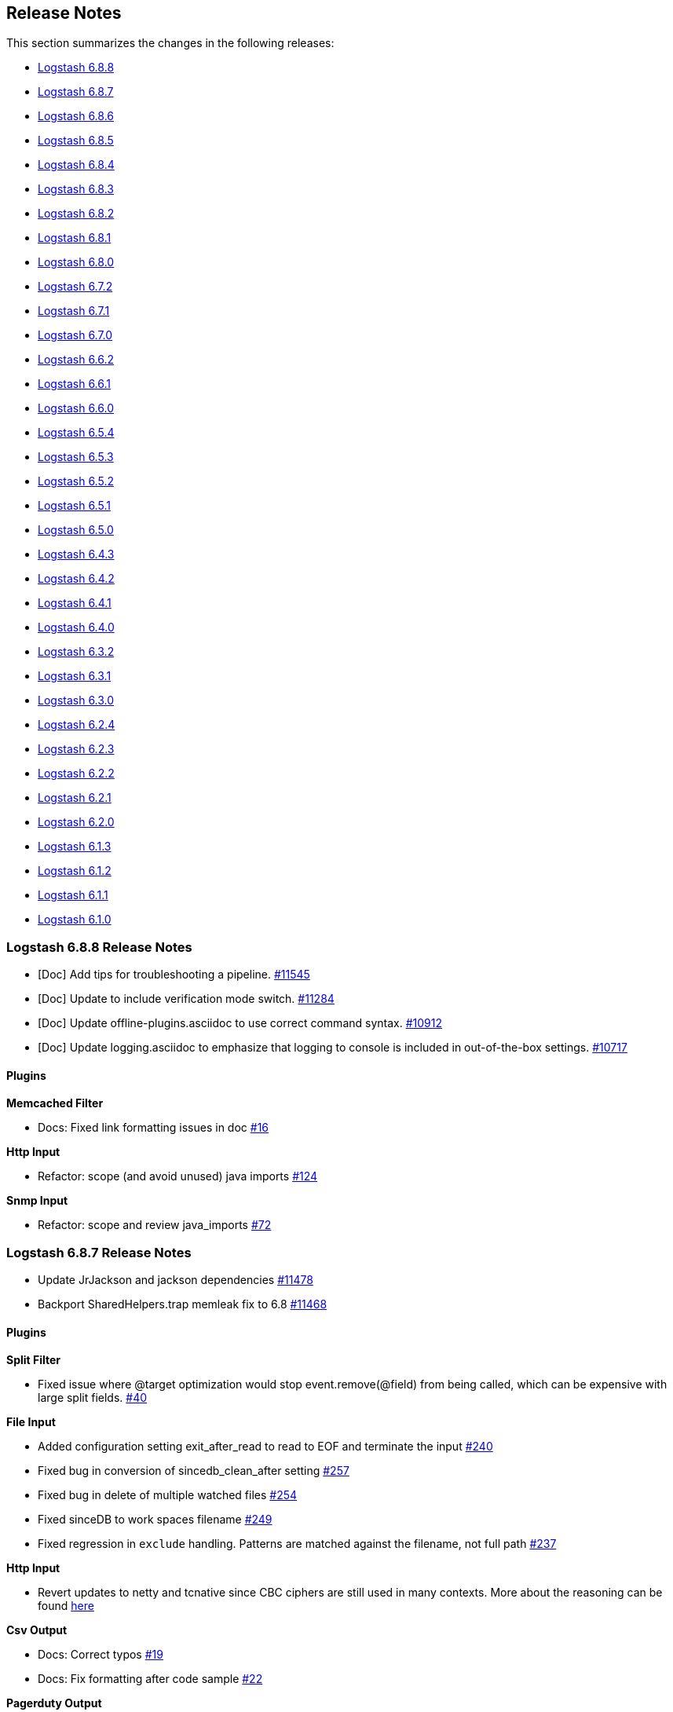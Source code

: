 [[releasenotes]]
== Release Notes

This section summarizes the changes in the following releases:

* <<logstash-6-8-8,Logstash 6.8.8>>
* <<logstash-6-8-7,Logstash 6.8.7>>
* <<logstash-6-8-6,Logstash 6.8.6>>
* <<logstash-6-8-5,Logstash 6.8.5>>
* <<logstash-6-8-4,Logstash 6.8.4>>
* <<logstash-6-8-3,Logstash 6.8.3>>
* <<logstash-6-8-2,Logstash 6.8.2>>
* <<logstash-6-8-1,Logstash 6.8.1>>
* <<logstash-6-8-0,Logstash 6.8.0>>
* <<logstash-6-7-2,Logstash 6.7.2>>
* <<logstash-6-7-1,Logstash 6.7.1>>
* <<logstash-6-7-0,Logstash 6.7.0>>
* <<logstash-6-6-2,Logstash 6.6.2>>
* <<logstash-6-6-1,Logstash 6.6.1>>
* <<logstash-6-6-0,Logstash 6.6.0>>
* <<logstash-6-5-4,Logstash 6.5.4>>
* <<logstash-6-5-3,Logstash 6.5.3>>
* <<logstash-6-5-2,Logstash 6.5.2>>
* <<logstash-6-5-1,Logstash 6.5.1>>
* <<logstash-6-5-0,Logstash 6.5.0>>
* <<logstash-6-4-3,Logstash 6.4.3>>
* <<logstash-6-4-2,Logstash 6.4.2>>
* <<logstash-6-4-1,Logstash 6.4.1>>
* <<logstash-6-4-0,Logstash 6.4.0>>
* <<logstash-6-3-2,Logstash 6.3.2>>
* <<logstash-6-3-1,Logstash 6.3.1>>
* <<logstash-6-3-0,Logstash 6.3.0>>
* <<logstash-6-2-4,Logstash 6.2.4>>
* <<logstash-6-2-3,Logstash 6.2.3>>
* <<logstash-6-2-2,Logstash 6.2.2>>
* <<logstash-6-2-1,Logstash 6.2.1>>
* <<logstash-6-2-0,Logstash 6.2.0>>
* <<logstash-6-1-3,Logstash 6.1.3>>
* <<logstash-6-1-2,Logstash 6.1.2>>
* <<logstash-6-1-1,Logstash 6.1.1>>
* <<logstash-6-1-0,Logstash 6.1.0>>

[[logstash-6-8-8]]
=== Logstash 6.8.8 Release Notes

* [Doc] Add tips for troubleshooting a pipeline. https://github.com/elastic/logstash/pull/11545[#11545]
* [Doc] Update to include verification mode switch. https://github.com/elastic/logstash/pull/11284[#11284]
* [Doc] Update offline-plugins.asciidoc to use correct command syntax. https://github.com/elastic/logstash/pull/10912[#10912]
* [Doc] Update logging.asciidoc to emphasize that logging to console is included in out-of-the-box settings. https://github.com/elastic/logstash/pull/10717[#10717]

==== Plugins

*Memcached Filter*

* Docs: Fixed link formatting issues in doc https://github.com/logstash-plugins/logstash-filter-memcached/pull/16[#16]

*Http Input*

* Refactor: scope (and avoid unused) java imports https://github.com/logstash-plugins/logstash-input-http/pull/124[#124]

*Snmp Input*

*  Refactor: scope and review java_imports https://github.com/logstash-plugins/logstash-input-snmp/pull/72[#72]


[[logstash-6-8-7]]
=== Logstash 6.8.7 Release Notes

* Update JrJackson and jackson dependencies https://github.com/elastic/logstash/pull/11478[#11478]
* Backport SharedHelpers.trap memleak fix to 6.8 https://github.com/elastic/logstash/pull/11468[#11468]

==== Plugins

*Split Filter*

* Fixed issue where @target optimization would stop event.remove(@field) from being called, which can be expensive with large split fields. https://github.com/logstash-plugins/logstash-filter-split/pull/40[#40]

*File Input*

* Added configuration setting exit_after_read to read to EOF and terminate the input https://github.com/logstash-plugins/logstash-input-file/pull/240[#240]

* Fixed bug in conversion of sincedb_clean_after setting https://github.com/logstash-plugins/logstash-input-file/pull/257[#257]

* Fixed bug in delete of multiple watched files https://github.com/logstash-plugins/logstash-input-file/pull/254[#254]

* Fixed sinceDB to work spaces filename https://github.com/logstash-plugins/logstash-input-file/pull/249[#249]

* Fixed regression in `exclude` handling. Patterns are matched against the filename, not full path https://github.com/logstash-plugins/logstash-input-file/issues/237[#237]

*Http Input*

* Revert updates to netty and tcnative since CBC ciphers are still used in many contexts.
More about the reasoning can be found https://github.com/elastic/logstash/issues/11499#issuecomment-580333510[here]

*Csv Output*

* Docs: Correct typos https://github.com/logstash-plugins/logstash-output-csv/pull/19[#19]
* Docs: Fix formatting after code sample https://github.com/logstash-plugins/logstash-output-csv/pull/22[#22]

*Pagerduty Output*

* Changed `service_key` to allow dynamic values https://github.com/logstash-plugins/logstash-output-pagerduty/pull/16[#16]

[[logstash-6-8-6]]
=== Logstash 6.8.6 Release Notes

* Support remove_field on metadata and tests https://github.com/elastic/logstash/pull/11334[#11334]

==== Plugins

*Fluent Codec*

* Handle EventTime msgpack extension to handle nanosecond precision time and add its parameter https://github.com/logstash-plugins/logstash-codec-fluent/pull/18[#18]

*Elasticsearch Filter*

* Loosen restrictions on Elasticsearch gem https://github.com/logstash-plugins/logstash-filter-elasticsearch/pull/120[#120]

*Grok Filter*

*  Added support for timeout_scope. 
Improved grok filter performance in multi-match scenarios. If you've noticed
some slowdown in grok and you're using many more workers than cores, this update
allows you to configure the
https://github.com/logstash-plugins/logstash-filter-grok/blob/master/docs/index.asciidoc#timeout_scope[timeout_scope
setting] to improve performance. https://github.com/logstash-plugins/logstash-filter-grok/pull/153[#153]

*Elasticsearch Input*

* Loosen restrictions on Elasticsearch gem https://github.com/logstash-plugins/logstash-input-elasticsearch/pull/110[#110]

*Gelf Input*

* Updated library to gelfd2 https://github.com/logstash-plugins/logstash-input-gelf/pull/48[#48]

*Http Input*

* Update netty and tcnative dependency https://github.com/logstash-plugins/logstash-input-http/issues/118[#118]

* Added 201 to valid response codes https://github.com/logstash-plugins/logstash-input-http/issues/114[#114]
* Documented response\_code option

*Jdbc Input*

* Fixed issue where paging settings in configuration were not being honored https://github.com/logstash-plugins/logstash-input-jdbc/pull/361[#361]

*Rabbitmq Input*

* Docs: Optional queue args: link to RabbitMQ docs instead

*Snmp Input*

* Fixed GAUGE32 integer overflow https://github.com/logstash-plugins/logstash-input-snmp/pull/65[#65]

* Adding oid_path_length config option https://github.com/logstash-plugins/logstash-input-snmp/pull/59[#59]
* Fixing bug with table support removing index value from OIDs https://github.com/logstash-plugins/logstash-input-snmp/issues/60[#60]

* Added information and other improvements to documentation https://github.com/logstash-plugins/logstash-input-snmp/pull/57[#57]

* Added support for querying SNMP tables https://github.com/logstash-plugins/logstash-input-snmp/pull/49[#49]
* Changed three error messages in the base_client to include the target address for clarity in the logs.


[[logstash-6-8-5]]
=== Logstash 6.8.5 Release Notes

No user-facing changes in Logstash core.

==== Plugins

*Dns Filter*

* Added documentation on the `nameserver` option for relying on `/etc/resolv.conf` to configure the resolver

*Jdbc_static Filter*

* Fixed issue with driver verification using Java 11 https://github.com/logstash-plugins/logstash-filter-jdbc_static/pull/51[#51]

*Jdbc_streaming Filter*

* Fixed driver loading https://github.com/logstash-plugins/logstash-filter-jdbc_streaming/pull/35[#35]
* Added support for prepared statements https://github.com/logstash-plugins/logstash-filter-jdbc_streaming/pull/32[#32]
* Added support for `sequel_opts` to pass options to the 3rd party Sequel library.
* Added support for driver loading in JDK 9+ https://github.com/logstash-plugins/logstash-filter-jdbc_streaming/issues/25[#25]
* Added support for multiple driver jars https://github.com/logstash-plugins/logstash-filter-jdbc_streaming/issues/21[#21]

*Jdbc Input*

* Fix issue with driver loading https://github.com/logstash-plugins/logstash-input-jdbc/pull/356[#356]
* Added documentation to provide more info about jdbc driver loading https://github.com/logstash-plugins/logstash-input-jdbc/pull/352[#352]

[[logstash-6-8-4]]
=== Logstash 6.8.4 Release Notes

* Update JrJackson to 0.4.10 https://github.com/elastic/logstash/pull/11185[#11185]
* [DOCS] Add note about illegal reflective access https://github.com/elastic/logstash/pull/11152[#11152]
* [DOCS] Clarify monitoring hosts should not be master-only https://github.com/elastic/logstash/pull/11194[#11194]

==== Plugins

*Aggregate Filter*

* bugfix: fix inactivity timeout feature when processing old logs (PR https://github.com/logstash-plugins/logstash-filter-aggregate/pull/103[#103]), thanks @jdratlif for his contribution!)
* docs: fix several typos in documentation
* docs: enhance example 4 documentation
* ci: enhance plugin continuous integration

*Cidr Filter*

* Support string arrays in network setting https://github.com/logstash-plugins/logstash-filter-cidr/pull/21[#21]

*Grok Filter*

* Fix formatting for code sample https://github.com/logstash-plugins/logstash-filter-grok/pull/148[#148]

*Beats Input*

* Backport https://github.com/logstash-plugins/logstash-input-beats/pull/366[#366] and https://github.com/logstash-plugins/logstash-input-beats/pull/368[#368] from 6.x

*Elasticsearch Input*

* Fixed broken link to Elasticsearch Reference https://github.com/logstash-plugins/logstash-input-elasticsearch/pull/106[#106]

*Exec Input*

* Docs: improved doc on memory usage https://github.com/logstash-plugins/logstash-input-exec/pull/27[#27]

*File Input*

* Fixed link to FAQ https://github.com/logstash-plugins/logstash-input-file/pull/247[#247]

*Imap Input*

* Added facility to use IMAP uid to retrieve new mails instead of "NOT SEEN" https://github.com/logstash-plugins/logstash-input-imap/pull/36[#36]

*Jdbc Input*

* Add support for prepared statements https://github.com/logstash-plugins/logstash-input-jdbc/issues/233[#233]
* Use atomic booleam to load drivers once
* Added support for driver loading in JDK 9+ https://github.com/logstash-plugins/logstash-input-jdbc/issues/331[#331]

*Rabbitmq_connection Mixin*

* Updated `march_hare` dependency to `4.x`, which enables consumers to reliably manage a connection blocked/unblocked state machine that survives connection recovery.
* Removed support for Logstash 5.x since `march_hare` >= 3.x is not compatible.

*S3 Output*

* Added clarification for endpoint in documentation https://github.com/logstash-plugins/logstash-output-s3/pull/198[#198]

[[logstash-6-8-3]]
=== Logstash 6.8.3 Release Notes

* Improved logging of version mismatch in DLQ file reader (RecordIOReader) https://github.com/elastic/logstash/pull/11039[#11039]
* Update jrjackson and jackson versions https://github.com/elastic/logstash/pull/11045[#11045]

[[logstash-6-8-2]]
=== Logstash 6.8.2 Release Notes

* Enable interrupts for Joni regexp https://github.com/elastic/logstash/pull/10978[#10978]
* Update Docker dependencies https://github.com/elastic/logstash/pull/10986[#10986]

==== Plugins
*Grok Filter*

* Use Timeout class instead of native thread interruption https://github.com/logstash-plugins/logstash-filter-grok/pull/147[#147]

*HTTP Filter*

* Fix exception when using debug logging https://github.com/logstash-plugins/logstash-filter-http/pull/14[#14]

*KV Filter*

* Use Timeout class instead of native thread interruption https://github.com/logstash-plugins/logstash-filter-kv/pull/84[#84]

*Elastic App Search Output*

* Support for self-managed App Search https://github.com/logstash-plugins/logstash-output-elastic_app_search/pull/6[#6]

[[logstash-6-8-1]]
=== Logstash 6.8.1 Release Notes

* LIR support for octal literals in pipeline definitions https://github.com/elastic/logstash/pull/10828[#10828]
* Merge config values in LIR https://github.com/elastic/logstash/pull/10832[#10832]

==== Plugins

*Csv Filter*

* Fix asciidoc formatting for example https://github.com/logstash-plugins/logstash-filter-csv/pull/73[#73]
* Document that the `autodetect_column_names` and `skip_header` options work only when the number of Logstash
  pipeline workers is set to `1`.

*Dns Filter*

* Fixed JRuby resolver bug for versions after to 9.2.0.0 https://github.com/logstash-plugins/logstash-filter-dns/pull/51[#51]

*Jdbc_streaming Filter*

* Fixed formatting in documentation https://github.com/logstash-plugins/logstash-filter-jdbc_streaming/pull/17[#17] and https://github.com/logstash-plugins/logstash-filter-jdbc_streaming/pull/28[#28]
* Fixes connection leak in pipeline reloads by properly disconnecting on plugin close

*Useragent Filter*

* Added support for OS regular expressions that use backreferences https://github.com/logstash-plugins/logstash-filter-useragent/pull/59[#59]

*Azure_event_hubs Input*

* Added workaround to fix errors when using this plugin with Java 11 https://github.com/logstash-plugins/logstash-input-azure_event_hubs/pull/38[#38]
* Updated Azure event hub library dependencies https://github.com/logstash-plugins/logstash-input-azure_event_hubs/pull/36[#36]

*Tcp Input*

* Skip empty lines while reading certificate files https://github.com/logstash-plugins/logstash-input-tcp/issues/144[#144]

[[logstash-6-8-0]]
=== Logstash 6.8.0 Release Notes

* Updates to support changes to licensing of security features.
+
Some Elastic Stack security features, such as encrypted communications, file and native authentication, and 
role-based access control, are now available in more subscription levels. For details, see https://www.elastic.co/subscriptions.

[[logstash-6-7-2]]
=== Logstash 6.7.2 Release Notes

* Handle duplicate config entries https://github.com/elastic/logstash/pull/10619[#10619]
* Log successful shutdowns https://github.com/elastic/logstash/pull/10628[#10628]
* Fix default codec and buffer handling in Java stdout output https://github.com/elastic/logstash/pull/10673[#10673]
* Work around jruby-5642 during package installation on jdk11 https://github.com/elastic/logstash/pull/10658[#10658]
* Update Bundler to 1.17.3 https://github.com/elastic/logstash/pull/10685[#10685]
* Update JRuby to 9.2.7.0 https://github.com/elastic/logstash/pull/10674[#10674]
* Fix default codec and buffer handling in Java stdout output https://github.com/elastic/logstash/pull/10673[#10673]

==== Plugins

*File Input*

* Fixed problem in Windows where some paths would fail to return an identifier ("inode"). Make path into a C style String before encoding to UTF-16LE. https://github.com/logstash-plugins/logstash-input-file/issues/232[#232]

*S3 Output*

* Add support for setting mutipart upload threshold https://github.com/logstash-plugins/logstash-output-s3/pull/202[#202]

[[logstash-6-7-1]]
=== Logstash 6.7.1 Release Notes

* There are no user-facing changes in Logstash 6.7.1

[[logstash-6-7-0]]
=== Logstash 6.7.0 Release Notes

==== Logstash core

* ANNOUNCEMENT: Java 11 Support https://github.com/elastic/logstash/pull/10382[#10382]
* ANNOUNCEMENT: Native support for Java plugins (beta) https://github.com/elastic/logstash/pull/10378[#10378]
* BUGFIX: Fix issue setting 'enable_metric => false' on a plugin https://github.com/elastic/logstash/pull/10553[#10553]
* BUGFIX: Allow explicitly-specified Java codecs https://github.com/elastic/logstash/pull/10520[#10520]
* Enhancement: Update to send api version 6 https://github.com/elastic/logstash/pull/10518[#10518]
* Enhancement: bump jruby to 9.2.6.0 https://github.com/elastic/logstash/pull/10425[#10425]
* Cleanup: Resolve compiler and javadoc warnings https://github.com/elastic/logstash/pull/10243[#10243]
* Cleanup: Remove unused witness classes https://github.com/elastic/logstash/pull/10242[#10242]
* BUGFIX: Fix agent silent exit upon pipelines reloading https://github.com/elastic/logstash/pull/10346[#10346]
* BUGFIX: Character encoding fix https://github.com/elastic/logstash/pull/10449[#10449]
* BUGFIX: Fix crash that occurs on pipeline load and/or reload when using both the java keystore and the multi-pipeline feature, when more than one pipeline references `${}`-style variables. https://github.com/elastic/logstash/pull/10408[#10408]
* BUGFIX: Synchronise control on agent webserver https://github.com/elastic/logstash/pull/10393[#10393]
* Enhancement: Rename config option .url and .ca to .hosts and .certificate_authority, support old config options and add deprecation warnings https://github.com/elastic/logstash/pull/10391[#10391]
* BUGFIX: synchronize ruby pipeline initialization to fix concurrency bug https://github.com/elastic/logstash/pull/10335[#10335]


==== Plugins

*KV Filter*

* Added a timeout enforcer which prevents inputs that are pathological against the generated parser from blocking
   the pipeline. By default, timeout is a generous 30s, but can be configured or disabled entirely with the new
   `timeout_millis` and `tag_on_timeout` directives https://github.com/logstash-plugins/logstash-filter-kv/pull/79[#79]
* Made error-handling configurable with `tag_on_failure` directive.

*Mutate Filter*

* Added ability to directly convert from integer and float to boolean https://github.com/logstash-plugins/logstash-filter-mutate/pull/127[#127]

*Azure Event Hubs Input*

* Updated Azure event hub library dependencies https://github.com/logstash-plugins/logstash-input-azure_event_hubs/pull/27[#27]

*Elasticsearch Input*

* Added managed slice scrolling with `slices` option

*HTTP Input*

* Added configurable response code option https://github.com/logstash-plugins/logstash-input-http/pull/103[#103]
* Added explanation about operation order of codec and additional_codecs https://github.com/logstash-plugins/logstash-input-http/pull/104[#104]

*TCP input*

* Fixed race condition where data would be accepted before queue was configured https://github.com/logstash-plugins/logstash-input-tcp/pull/142[#142]

*Elasticsearch Output*

* Added 'auto' setting for ILM https://github.com/logstash-plugins/logstash-output-elasticsearch/pull/841[#841]


[[logstash-6-6-2]]
=== Logstash 6.6.2 Release Notes

* No changes to Logstash core for 6.6.2

==== Plugins

*Xml Filter*

* Fixed creation of empty arrays when xpath failed https://github.com/logstash-plugins/logstash-filter-xml/pull/59[#59]

*Kafka Output*

* Fixed issue with unnecessary sleep after retries exhausted https://github.com/logstash-plugins/logstash-output-kafka/pull/216[#216]

[[logstash-6-6-1]]
=== Logstash 6.6.1 Release Notes

* Fixes a problem with how Logstash logs malformed URLs. (CVE-2019-7612). See
https://www.elastic.co/community/security[Security issues].

==== Plugins

*Es_bulk Codec*

* Add documentation about use with http input

*De_dot Filter*

* fix failure of fieldnames with boolean value "false" https://github.com/logstash-plugins/logstash-filter-de_dot/issues/9[#9]

*Dns Filter*

* Fixed issue where unqualified domains would fail to resolve when running this plugin with Logstash 5.x https://github.com/logstash-plugins/logstash-filter-dns/pull/48[#48]
* Fixed crash that could occur when encountering certain classes of invalid inputs https://github.com/logstash-plugins/logstash-filter-dns/pull/49[#49]

*Http Filter*

* Fixed minor documentation issues https://github.com/logstash-plugins/logstash-filter-http/pull/9[#9]

*Jdbc_streaming Filter*

* Swap out mysql for postgresql for testing https://github.com/logstash-plugins/logstash-filter-jdbc_streaming/pull/11[#11]

*Json Filter*

* Updated documentation with some clarifications and fixes

*Metrics Filter*

* Fixed two minor typos in documentation

*Redis Input*

* Changed `redis_type` to `data_type` in .rb file https://github.com/logstash-plugins/logstash-input-redis/issues/70[#70] and asciidoc file https://github.com/logstash-plugins/logstash-input-redis/issues/71[#71]

*Elasticsearch Output*

* Fixed sniffing support for 7.x https://github.com/logstash-plugins/logstash-output-elasticsearch/pull/827[#827]
* Fixed issue with escaping index names which was causing writing aliases for ILM to fail https://github.com/logstash-plugins/logstash-output-elasticsearch/pull/831[#831]

*File Output*

* Removed JRuby check when using FIFOs https://github.com/logstash-plugins/logstash-output-file/pull/75[#75]

*Http Output*

* Relax dependency on http_client mixin since current major works on both

[[logstash-6-6-0]]
=== Logstash 6.6.0 Release Notes

* BUGFIX: Remove excess period from logstash-plugin error reporting https://github.com/elastic/logstash/pull/9749[#9749]
* Enhancement: Replace generated for-loops with static method calls https://github.com/elastic/logstash/pull/10133[#10133]
* Enhancement: Add common base class for generated Dataset classes https://github.com/elastic/logstash/pull/10136[#10136]
* Upgrade rack to version 1.6.11  https://github.com/elastic/logstash/pull/10151[#10151]
* Enhancement: Java plugin API (experimental) https://github.com/elastic/logstash/pull/10216[#10216]
* BUGFIX: Increase default number of threads reported by hot_threads https://github.com/elastic/logstash/pull/10218[#10218]
* BUGFIX: Add option for PQ checkpoint retry https://github.com/elastic/logstash/pull/10246[#10246]
* Add documentation for java-execution flag https://github.com/elastic/logstash/pull/10248[#10248]
* BUGFIX: Properly set thread name in thread context https://github.com/elastic/logstash/pull/10272[#10272]
* Announcement: HTTP lookup filter and Memcached get/set filter now GA.

==== Plugins

*Aggregate Filter*

* new feature: add ability to dynamically define a custom `timeout` or `inactivity_timeout` in `code` block, fixes https://github.com/logstash-plugins/logstash-filter-aggregate/issues/91[#91] and https://github.com/logstash-plugins/logstash-filter-aggregate/issues/92[#92]
* new feature: add meta informations available in `code` block through `map_meta` variable
* new feature: add Logstash metrics, specific to aggregate plugin: aggregate_maps, pushed_events, task_timeouts, code_errors, timeout_code_errors
* new feature: validate at startup that `map_action` option equals to 'create', 'update' or 'create_or_update'

*Elasticsearch Filter*

* Add support for extracting hits total from Elasticsearch 7.x responses

* Added connection check during register to avoid failures during processing
* Changed Elasticsearch Client transport to use Manticore
* Changed amount of logging details during connection failure

*Http Filter*

*Memcached Filter*

*Split Filter*

* Fixed numeric values, optimized @target verification, cleanups and specs in https://github.com/logstash-plugins/logstash-filter-split/pull/36[#36]

*Beats Input*

* Loosen jar-dependencies manager gem dependency to allow plugin to work with JRubies that include a later version.

* Updated jar dependencies to reflect newer releases

*File Input*

* Fixed issue where logs were being spammed with needless error messages in https://github.com/logstash-plugins/logstash-input-file/pull/224[#224]

*Gelf Input*

* Fixed shutdown handling, robustness in socket closing and restarting, json parsing, code DRYing and cleanups in https://github.com/logstash-plugins/logstash-input-gelf/pull/62[#62]

*Http Input*

* Loosen jar-dependencies manager gem dependency to allow plugin to work with JRubies that include a later version.

* Changed jar dependencies to reflect newer versions

*Kafka Input*

* Added support for kafka property ssl.endpoint.identification.algorithm in https://github.com/logstash-plugins/logstash-input-kafka/pull/302[#302]

* Changed Kafka client version to 2.1.0

*Elasticsearch Output*

* Adds support for Index Lifecycle Management for Elasticsearch 6.6.0 and above, running with at least a Basic License(Beta) in https://github.com/logstash-plugins/logstash-output-elasticsearch/pull/805[#805]

*Kafka Output*

* Added support for kafka property `ssl.endpoint.identification.algorithm` in https://github.com/logstash-plugins/logstash-output-kafka/pull/213[#213]

* Changed Kafka client to version 2.1.0

*Pagerduty Output*

* Update _development_ dependency webmock to latest version to prevent conflicts in logstash core's dependency matrix.

*Tcp Output*

* Removed requirement to have a certificate/key pair when enabling ssl

[[logstash-6-5-4]]
=== Logstash 6.5.4 Release Notes

* No changes to Logstash 6.5.4

[[logstash-6-5-3]]
=== Logstash 6.5.3 Release Notes

* No changes to Logstash 6.5.3

[[logstash-6-5-2]]
=== Logstash 6.5.2 Release Notes

* BUGFIX: setting a list config to empty array should not result in nil https://github.com/elastic/logstash/pull/10179[#10179]

==== Plugins

*Fingerprint Filter*

* Fixed concurrent SHA fingerprinting by making the instances thread local

*Jdbc_static Filter*

* Added info to documentation to emphasize significance of table order https://github.com/logstash-plugins/logstash-filter-jdbc_static/pull/36[#36]

*Xml Filter*

* Fixed force_array behavior with nested elements https://github.com/logstash-plugins/logstash-filter-xml/pull/57[#57]

*File Input*

* Fixed problem in tail and read modes where the read loop could get stuck if an IO error occurs in the loop.
    The file appears to be being read but it is not, suspected with file truncation schemes. https://github.com/logstash-plugins/logstash-input-file/issues/205[#205]

* Fixed problem in rotation handling where the target file being rotated was
  subjected to the start_position setting when it must always start from the beginning.
  https://github.com/logstash-plugins/logstash-input-file/issues/214[#214]

*Kafka Input*

* Changed Kafka client version to 2.0.1 https://github.com/logstash-plugins/logstash-input-kafka/pull/295[#295]

*Snmp Input*

* Added no_codec condition to the documentation and bumped version https://github.com/logstash-plugins/logstash-input-snmp/pull/39[#39]
* Changed docs to improve options layout https://github.com/logstash-plugins/logstash-input-snmp/pull/38[#38]

*Sqs Input*

* Added support for multiple events inside same message from SQS https://github.com/logstash-plugins/logstash-input-sqs/pull/48[#48]

*Elasticsearch Output*

* Fixed support for Elasticsearch 7.x https://github.com/logstash-plugins/logstash-output-elasticsearch/pull/812[#812]

* Tweaked logging statements to reduce verbosity

* Fixed numerous issues relating to builds on Travis https://github.com/logstash-plugins/logstash-output-elasticsearch/pull/799[#799]

*Http Output*

* Fixed handling of empty `retryable_codes` https://github.com/logstash-plugins/logstash-output-http/pull/99[#99]

*Kafka Output*

* Changed Kafka client to version 2.0.1 https://github.com/logstash-plugins/logstash-output-kafka/pull/209[#209]

*S3 Output*

* Fixed issue where on restart, 0 byte files could erroneously be uploaded to s3 https://github.com/logstash-plugins/logstash-output-s3/issues/195[#195]

[[logstash-6-5-1]]
=== Logstash 6.5.1 Release Notes

* No changes to Logstash 6.5.1

[[logstash-6-5-0]]
=== Logstash 6.5.0 Release Notes

* BUGFIX: Count unused space in page files towards current PQ size https://github.com/elastic/logstash/pull/10105[#10105]
* BUGFIX: Handle equality checks on list and map types in Java execution https://github.com/elastic/logstash/pull/10074[#10074]
* BUGFIX: Handle equality comparison where one or more fields are null in Java execution https://github.com/elastic/logstash/pull/10039[#10039]
* Make cgroups more robust and provide the override similar to ES https://github.com/elastic/logstash/pull/10011[#10011]
* BUGFIX: Pipeline reloading breaks with PQ enabled https://github.com/elastic/logstash/pull/9987[#9987]
* BUGFIX: Avoid race condition when initializing event and pipeline metrics https://github.com/elastic/logstash/pull/9959[#9959]
* Support port customization in cloud id https://github.com/elastic/logstash/pull/9877[#9877]
* Support for integration plugins in plugin manager https://github.com/elastic/logstash/pull/9811[#9811]
* Promote Java execution from experimental to beta https://github.com/elastic/logstash/pull/10063[#10063]

==== Plugins

*Elastic App Search output*

* New: Added as default plugin

*SNMP input*

* New: Added as default plugin

*Elasticsearch filter*

* Adds [@metadata][total_hits] with total hits returned from the query https://github.com/logstash-plugins/logstash-filter-elasticsearch/pull/106[#106]
* Improves error logging to fully inspect caught exceptions https://github.com/logstash-plugins/logstash-filter-elasticsearch/pull/105[#105]

*Translate filter*

* Fix to align with docs - looked-up values are always strings. Coerce better.
* Fix bug in dictionary/file the always applied RegexExact, manifested when dictionary keys are not regex compatible
* Added info to dictionary_path description to explain why integers must be quoted
* Fix bug in csv_file when LS config has CSV filter plugin specified as well as a csv dictionary.
* Updated formatting of examples in documentation for consistent rendering
* Add iterate_on setting to support fields that are arrays, see the docs for detailed explanation.
* Add Rufus::Scheduler to provide asynchronous loading of dictionary.
* Re-organise code, yields performance improvement of around 360%

*Useragent filter*

* Update source mapping to latest from uap-core https://github.com/logstash-plugins/logstash-filter-useragent/issues/53[#53]

*Kafka input*

* Upgrade Kafka client to version 2.0.0
* Docs: Correct list formatting for decorate_events
* Docs: Add kafka default to partition_assignment_strategy

*Redis input*

* Added support for renamed redis commands
* Add channel to the event

*S3 input*

* Docs: Fixed link formatting for input type
* Skips objects that are archived to AWS Glacier with a helpful log message (previously they would log as matched, but then fail to load events) https://github.com/logstash-plugins/logstash-input-s3/pull/160[#160]
* Added watch_for_new_files option, enabling single-batch imports https://github.com/logstash-plugins/logstash-input-s3/pull/159[#159]

*TCP input*

* Added support for pkcs1 and pkcs8 key formats https://github.com/logstash-plugins/logstash-input-tcp/issues/122[#122]
* Changed server-mode SSL to run on top of Netty https://github.com/logstash-plugins/logstash-input-tcp/issues/122[#122]
* Changed travis testing infra to use logstash tarballs https://github.com/logstash-plugins/logstash-input-tcp/issues/122[#122]
* Fixed certificate chain handling and validation https://github.com/logstash-plugins/logstash-input-tcp/issues/124[#124]
* Added new configuration option dns_reverse_lookup_enabled to allow users to disable costly DNS reverse lookups https://github.com/logstash-plugins/logstash-input-tcp/issues/100[#100]

*Netflow codec*

* Added Cisco ACI to list of known working Netflow v9 exporters
* Added support for IXIA Packet Broker IPFIX
* Fixed issue with Procera float fields
* Fixed issue where TTL in template registry was not being respected.
* Reduced complexity of creating, persisting, loading an retrieving template caches.
* Added support for Netflow v9 devices with VarString fields (H3C Netstream)
* Fixed incorrect parsing of zero-filled Netflow 9 packets from Palo Alto
* Fixed IPFIX options template parsing for Juniper MX240 JunOS 15.1

[[logstash-6-4-3]]
=== Logstash 6.4.3 Release Notes

* No changes to Logstash core for 6.4.3

[float]
==== Plugins

*Grok Filter*

* Added info and link to documentation for logstash-filter-dissect as another option for extracting unstructured event data into fields https://github.com/logstash-plugins/logstash-filter-grok/issues/144[#144]

*Mutate Filter*

* Changed documentation to clarify execution order and to provide workaround 
 https://github.com/logstash-plugins/logstash-filter-mutate/pull/128[#128]

*Tcp Input*

* Correctly set up the certificate chain so that the server will present cert + chain to client https://github.com/logstash-plugins/logstash-input-tcp/pull/125[#125]

*S3 Output*

* Fixed leak of file handles that prevented temporary files from being cleaned up before pipeline restart https://github.com/logstash-plugins/logstash-output-s3/pull/193[#193]

[[logstash-6-4-2]]
=== Logstash 6.4.2 Release Notes

* Make cgroups support more robust and provide the override similar to ES ({lsissue}/10012[#10012]).

[float]
==== Plugins
*Cef Codec*

* Added reverse_mapping option, which can be used to make encoder compliant to spec https://github.com/logstash-plugins/logstash-codec-cef/pull/51[#51]

* Fix handling of malformed inputs that have illegal unescaped-equals characters in extension field values (restores behaviour from <= v5.0.3 in some edge-cases) https://github.com/logstash-plugins/logstash-codec-cef/issues/56[#56]

*Heartbeat Input*

* Fixed shutdown concurrency issues by simplifying shutdown signal handling https://github.com/logstash-plugins/logstash-input-heartbeat/pull/15[#15]

[[logstash-6-4-1]]
=== Logstash 6.4.1 Release Notes

* Support ssl verification mode in monitoring and management ({lsissue}/9866[#9866]).
* Extract kibana and elasticsearch client ssl config ({lsissue}/9945[#9945]).
* Avoid race condition when initializing events and pipelines metrics ({lsissue}/9958[#9958]).
* Make worker thread names visible to OS ({lsissue}/9973[#9973]).
* Update logstash.bat to enable CLASSPATH with spaces ({lsissue}/9966[#9966]).
* Pipeline reloading breaks with PQ enabled ({lsissue}/9986[#9986]).

[float]
==== Plugins

*CEF Codec*

* Fix bug in parsing extension values where a legal unescaped space in a field's value could be interpreted as a field separator https://github.com/logstash-plugins/logstash-codec-cef/issues/54[#54]
* Fix bug in parsing headers where certain legal escape sequences could cause non-escaped pipe characters to be ignored https://github.com/logstash-plugins/logstash-codec-cef/pull/55[#55]
* Add explicit handling for extension key names that use array-like syntax that isn't legal with the strict-mode field-reference parser (e.g., `fieldname[0]` becomes `[fieldname][0]`) https://github.com/logstash-plugins/logstash-codec-cef/pull/55[#55]

*File Input*

* Fixed Errno::ENOENT exception in Discoverer. https://github.com/logstash-plugins/logstash-input-file/issues/204[#204]

*JDBC Input*

* Added check to prevent count sql syntax errors when debug logging https://github.com/logstash-plugins/logstash-input-jdbc/pull/294[#294]
* Changed documentation to generalize the PATH location https://github.com/logstash-plugins/logstash-input-jdbc/pull/297[#297]

*Azure Event Hubs Input*

* Added guidelines for setting number of threads https://github.com/logstash-plugins/logstash-input-azure_event_hubs/pull/17[#17]

*HTTP Input*

* Fix expensive SslContext creation per connection https://github.com/logstash-plugins/logstash-input-http/pull/93[#93]

*UDP Input*

* Fixed input workers exception handling and shutdown handling https://github.com/logstash-plugins/logstash-input-udp/pull/44[#44]

*Ruby Filter*

* Fixed path based scripting not calling filter\_matched https://github.com/logstash-plugins/logstash-filter-ruby/issues/45[#45]

*Mutate Filter*

* Changed documentation to clarify use of `replace` config option https://github.com/logstash-plugins/logstash-filter-mutate/pull/125[#125]

*Clone Filter*

* Added a warning when 'clones' is empty since that results in a no-op https://github.com/logstash-plugins/logstash-filter-clone/issues/14[#14]

*KV Filter*

* Fixes performance regression introduced in 4.1.0 https://github.com/logstash-plugins/logstash-filter-kv/issues/70[#70]

*Elasticsearch Output*

* Add text offering Elasticsearch Service hosted es https://github.com/logstash-plugins/logstash-output-elasticsearch/pull/792[#792]

*Kafka Output*

* Fixed handling of receive buffer bytes setting https://github.com/logstash-plugins/logstash-output-kafka/pull/204[#204]

*S3 Output*

* Fixed bucket validation failures when bucket policy requires encryption https://github.com/logstash-plugins/logstash-output-s3/pull/191[#191]

[[logstash-6-4-0]]
=== Logstash 6.4.0 Release Notes

[IMPORTANT]
--
**Attention users of Kafka Output in Logstash 6.4.0**

If you are using Kafka output and have upgraded to Logstash 6.4.0, you will see pipeline startup errors:

    Pipeline aborted due to error {:pipeline_id=>"pipeline1", :exception=>org.apache.kafka.common.config.ConfigException: Invalid value 32768 for configuration receive.buffer.bytes: Expected value to be a 32-bit integer, but it was a java.lang.Long

This error was due to an incorrectly configured default value for the
`receive_buffer_bytes` option (fixed in PR
https://github.com/logstash-plugins/logstash-output-kafka/pull/205[logstash-output-kafka #205]),
and false negative results on our CI due to incorrect exit code
handling (fixed in
https://github.com/logstash-plugins/logstash-output-kafka/pull/204[logstash-output-kafka#204]).

Kafka output plugin version 7.1.3 has been released. You can upgrade
using:

[source,sh]
-----
bin/logstash-plugin update logstash-output-kafka
-----

This version will be included in the next 6.4.1 patch release.
--

* Adds the Azure Module for integrating Azure activity logs and SQL diagnostic logs with the Elastic Stack.
* Adds the {logstash-ref}/plugins-inputs-azure_event_hubs.html[azure_event_hubs input plugin] as a default plugin.
* Adds support for port customization in cloud id ({lsissue}/9877[#9877]).
* Adds opt-in strict-mode for field reference ({lsissue}/9591[#9591]).
* Adds syntax highlighting for expressions in Grok Debugger https://github.com/elastic/kibana/pull/18572[Kibana#18572]
* Changes pipeline viewer visualization to use more tree like layout to express structure of pipeline configuration https://github.com/elastic/kibana/pull/18597[Kibana#18597]
* Fixes incorrect pipeline shutdown logging ({lsissue}/9688[#9688]).
* Fixes incorrect type handling between Java pipeline and Ruby pipeline ({lsissue}/9671[#9671]).
* Fixes possible where Ensure separate output streams to avoid keystore corruption issue by ensuring separate output streams ({lsissue}/9582[#9582]).
* Javafication to continue moving parts of Logstash core from Ruby to Java and some general code cleanup ({lsissue}/9414[#9414], {lsissue}/9415[#9415], {lsissue}/9416[#9416], {lsissue}/9422[#9422], {lsissue}/9482[#9482], {lsissue}/9486[#9486], {lsissue}/9489[#9489], {lsissue}/9490[#9490], {lsissue}/9491[#9491], {lsissue}/9496[#9496], {lsissue}/9520[#9520], {lsissue}/9587[#9587], {lsissue}/9574[#9574], {lsissue}/9610[#9610], {lsissue}/9620[#9620], {lsissue}/9631[#9631], {lsissue}/9632[#9632], {lsissue}/9633[#9633], {lsissue}/9661[#9661], {lsissue}/9662[#9662], {lsissue}/9665[#9665], {lsissue}/9667[#9667], {lsissue}/9668[#9668], {lsissue}/9670[#9670], {lsissue}/9676[#9676], {lsissue}/9687[#9687], {lsissue}/9693[#9693], {lsissue}/9697[#9697], {lsissue}/9699[#9699], {lsissue}/9717[#9717], {lsissue}/9723[#9723], {lsissue}/9731[#9731], {lsissue}/9740[#9740], {lsissue}/9742[#9742], {lsissue}/9743[#9743], {lsissue}/9751[#9751], {lsissue}/9752[#9752], {lsissue}/9765[#9765]).

[float]
==== Plugins

*Rubydebug Codec*

* Fixes crash that could occur on startup if `$HOME` was unset or if `${HOME}/.aprc` was unreadable by pinning awesome_print dependency to a release before the bug was introduced. https://github.com/logstash-plugins/logstash-codec-rubydebug/pull/5[#5]

*Fingerprint Filter*

* Adds support for non-keyed, regular hash functions. https://github.com/logstash-plugins/logstash-filter-fingerprint/issues/18[#18]

*KV Filter*

* Adds `whitespace => strict` mode, which allows the parser to behave more predictably when input is known to avoid unnecessary whitespace. https://github.com/logstash-plugins/logstash-filter-kv/pull/67[#67]
* Adds error handling, which tags the event with `_kv_filter_error` if an exception is raised while handling an event instead of allowing the plugin to crash. https://github.com/logstash-plugins/logstash-filter-kv/pull/68[#68]

*Azure Event Hubs Input*

* Initial version of the {logstash-ref}/plugins-inputs-azure_event_hubs.html[azure_event_hubs input plugin], which supersedes logstash-input-azureeventhub.

*Beats Input*

* Adds `add_hostname` flag to enable/disable the population of the `host` field from the beats.hostname. field https://github.com/logstash-plugins/logstash-input-beats/pull/340[#340]
* Fixes handling of batches where the sequence numbers do not start with 1. https://github.com/logstash-plugins/logstash-input-beats/pull/342[#342]
* Changes project to use gradle version 4.8.1. https://github.com/logstash-plugins/logstash-input-beats/pull/334[#334]
* Adds `ssl_peer_metadata` option. https://github.com/logstash-plugins/logstash-input-beats/pull/327[#327]
* Fixes `ssl_verify_mode => peer`. https://github.com/logstash-plugins/logstash-input-beats/pull/326[#326]

*Exec Input*

* Fixes issue where certain log entries were incorrectly writing 'jdbc input' instead of 'exec input'. https://github.com/logstash-plugins/logstash-input-exec/pull/21[#21]

*File Input*

* Adds new feature: `mode` setting. Introduces two modes, `tail` mode is the existing behaviour for tailing, `read` mode is new behaviour that is optimized for the read complete content scenario. Please read the docs to fully appreciate the benefits of `read` mode.
* Adds new feature: File completion actions. Settings `file_completed_action` and `file_completed_log_path` control what actions to do after a file is completely read. Applicable: `read` mode only.
* Adds new feature: in `read` mode, compressed files can be processed, GZIP only.
* Adds new feature: Files are sorted after being discovered. Settings `file_sort_by` and `file_sort_direction` control the sort order. Applicable: any mode.
* Adds new feature: Banded or striped file processing. Settings: `file_chunk_size` and `file_chunk_count` control banded or striped processing. Applicable: any mode.
* Adds new feature: `sincedb_clean_after` setting. Introduces expiry of sincedb records. The default is 14 days. If, after `sincedb_clean_after` days, no activity has been detected on a file (inode) the record expires and is not written to disk. The persisted record now includes the "last activity seen" timestamp. Applicable: any mode.
* Moves Filewatch code into the plugin folder, rework Filewatch code to use Logstash facilities like logging and environment.
* Adds much better support for file rotation schemes of copy/truncate and rename cascading. Applies to tail mode only.
* Adds support for processing files over remote mounts e.g. NFS. Before, it was possible to read into memory allocated but not filled with data resulting in ASCII NUL (0) bytes in the message field. Now, files are read up to the size as given by the remote filesystem client. Applies to tail and read modes.
* Fixes `read` mode of regular files sincedb write is requested in each read loop iteration rather than waiting for the end-of-file to be reached. Note: for gz files, the sincedb entry can only be updated at the end of the file as it is not possible to seek into a compressed file and begin reading from that position. https://github.com/logstash-plugins/logstash-input-file/pull/196[#196]
* Adds support for String Durations in some settings e.g. `stat_interval => "750 ms"`. https://github.com/logstash-plugins/logstash-input-file/pull/194[#194]
* Fixes `require winhelper` error in WINDOWS. https://github.com/logstash-plugins/logstash-input-file/issues/184[#184]
* Fixes issue, where when no delimiter is found in a chunk, the chunk is reread - no forward progress is made in the file. https://github.com/logstash-plugins/logstash-input-file/issues/185[#185]
* Fixes JAR_VERSION read problem, prevented Logstash from starting. https://github.com/logstash-plugins/logstash-input-file/issues/180[#180]
* Fixes sincedb write error when using /dev/null, repeatedly causes a plugin restart. https://github.com/logstash-plugins/logstash-input-file/issues/182[#182]
* Fixes a regression where files discovered after first discovery were not always read from the beginning. Applies to tail mode only. https://github.com/logstash-plugins/logstash-input-file/issues/198[#198]


*Http Input*

* Replaces Puma web server with Netty. https://github.com/logstash-plugins/logstash-input-http/pull/73[#73]
* Adds `request_headers_target_field` and `remote_host_target_field` configuration options with default to host and headers respectively. https://github.com/logstash-plugins/logstash-input-http/pull/68[#68]
* Sanitizes content-type header with getMimeType. https://github.com/logstash-plugins/logstash-input-http/pull/87[#87]
* Moves most message handling code to Java. https://github.com/logstash-plugins/logstash-input-http/pull/85[#85]
* Fixes issue to respond with correct http protocol version. https://github.com/logstash-plugins/logstash-input-http/pull/84[#84]
* Adds support for crt/key certificates.
* Deprecates jks support.

*Jdbc Input*

* Fixes crash that occurs when receiving string input that cannot be coerced to UTF-8 (such as BLOB data). https://github.com/logstash-plugins/logstash-input-jdbc/pull/291[#291]

*S3 Input*

* Adds ability to optionally include S3 object properties inside `@metadata`. https://github.com/logstash-plugins/logstash-input-s3/pull/155[#155]

*Kafka Output*

* Fixes handling of two settings that weren't wired to the kafka client. https://github.com/logstash-plugins/logstash-output-kafka/pull/198[#198]

[[logstash-6-3-2]]
=== Logstash 6.3.2 Release Notes

* Fixes a dependency issue with the Guava library ({lsissue}9836[Issue 9836]).
* Fixes issue when launching logstash from a path that contains white spaces ({lsissue}9832[Issue 9832]).
* Fixes issue with non-unicode event keys in serialization ({lsissue}9821[Issue 9821]).
* Fixes jruby-openssl conflict after running bin/logstash-plugin update ({lsissue}9817[Issue 9817]).
* Fixes development environment jruby artifact downloading ({lsissue}9807[Issue 9807]).

[float]
==== Plugins

*Dissect Filter*

* Fix Trailing Delimiters requires a false field https://github.com/logstash-plugins/logstash-filter-dissect/pull/57[#57].

*Graphite Output*

* Fixes exception handling during socket writing to prevent logstash termination https://github.com/logstash-plugins/logstash-output-graphite/pull/33[#33].

*Http Output*

* Fixes high CPU usage on retries in json_batch mode https://github.com/logstash-plugins/logstash-output-http/pull/89[#89].
* Adds compression in json_batch mode https://github.com/logstash-plugins/logstash-output-http/pull/89[#89].

[[logstash-6-3-1]]
=== Logstash 6.3.1 Release Notes

* Adds a Persistent Queue repair utility, enabling self-recovery of corrupted PQs ({lsissue}9710[Issue 9710]).
* Fixes two separate issues in Experimental Java Execution mode where complex pipeline configurations could fail to compile ({lsissue}9747[Issue 9747], {lsissue}9745[Issue 9745]).
* Fixes issue when running Logstash inside of a Docker container with Persistent Queue enabled where we incorrectly reported that there was insufficient space to allocate for the queue ({lsissue}9766[Issue 9766]).
* Fixes issue in x-pack monitoring where `queue_push_duration_in_millis` was incorrectly reporting _nanoseconds_ ({lsissue}9744[Issue 9744]).
* Fixes an issue where Logstash could fail to start when its `path.data` is a symlink ({lsissue}9706[Issue 9706]).
* Fixes issue with Netflow module where it could fail to populate `[geoip_dst][autonomous_system]` ({lsissue}9638[Issue 9638]).
* Fixes a potential conflict with plugin depenencies that require Guava by explicitly loading Guava 22 ({lsissue}9592[Issue 9592]).

[float]
==== Plugins

*Netflow Codec*

* Fixes exception when receiving Netflow 9 from H3C devices.
* Added support for Netflow 9 from H3C devices.
* Fixes incorrect definitions of IE 231 and IE 232.
* Fixes exceptions due to concurrent access of IPFIX templates.
* Added support for Netflow 9 reduced-size encoding support.
* Added support for Barracuda IPFIX Extended Uniflow.

*Beats Input*

* Fixes an issue that prevented auto-recovery in certain failure modes.
* Fixes an issue where trace-level logging omitted helpful context.

*Kafka Input*

* Fix race-condition where shutting down a Kafka Input before it completes startup could cause Logstash to crash.
* Upgrade Kafka client to version 1.1.0.

*S3 Input*

* Avoid plugin crashes when encountering 'bad' files in S3 buckets.
* Log entry when bucket is empty.
* Fixes `additional_settings` configuration option to properly symbolize keys for downstream library.

*TCP Input*

* New configuration option to set TCP keep-alive.
* Fixes an issue where the input could crash during shutdown, affecting pipeline reloads.

*UDP Input*

* Mitigate memory leak in JRuby's UDP implementation.

*DNS Filter*

* Log timeouts as warn instead of error.
* Allow concurrent queries when cache enabled.

*Elasticsearch Filter*

* Fix: The filter now only calls filter_matched on events that actually matched. This fixes issues where all events would have success-related actions happened when no match had actually happened (`add_tag`, `add_field`, `remove_tag`, `remove_field`).

*JDBC Static Filter*

* Fixed an issue where failing to specify `index_columns` would result in an obscure error message.

*KV Filter*

* improves `trim_key` and `trim_value` to trim any _sequence_ of matching characters from the beginning and ends of the corresponding keys and values; a previous implementation limited trim to a single character from each end, which was surprising.
* fixes issue where we can fail to correctly break up a sequence that includes a partially-quoted value followed by another fully-quoted value by slightly reducing greediness of quoted-value captures.

*Mutate Filter*

* Fix: when converting to `float` and `float_eu`, explicitly support same range of inputs as their integer counterparts.

*Elasticsearch Output*

* Added support for customizing HTTP headers.
* Log an error -- not a warning -- when ES raises an invalid_index_name_exception.
* Improve plugin behavior when Elasticsearch is down on startup.

*File Output*

* Fix a bug where flush interval was being called for each event when enabled

*Kafka Output*

* Changed Kafka send errors to log as warn.
* Upgrade Kafka client to version 1.1.0.

*S3 Output*

* Fixes `additional_settings` configuration option to properly symbolize keys for downstream library.

*SQS Output*

* Added the ability to send to a different account id's queue.

[[logstash-6-3-0]]
=== Logstash 6.3.0 Release Notes

[IMPORTANT]
--
Persistent Queue users must upgrade. Old data will not be compatible with 6.3.0, and must be migrated or deleted. Read
{logstash-ref}/upgrading-logstash-pqs.html[Upgrading Persistent Queue from Logstash 6.2.x and Earlier]
for more information.
--

* BUGFIX: Fix race condition in shutdown of pipelines https://github.com/elastic/logstash/pull/9285[#9285]
* BUGFIX: Ensure atomic creation of persistent queue checkpoints https://github.com/elastic/logstash/pull/9303[#9303]
* BUGFIX: Fixed issue where events containing non-ASCII characters were getting encoded incorrectly after passing through the persistent queue https://github.com/elastic/logstash/pull/9307[#9307]
* BUGFIX: Fixes incorrect serialization of strings extracted from other strings via substring, regex matching, etc. https://github.com/elastic/logstash/pull/9308[#9308]
* BUGFIX: Fixes nested metadata field lookup in Java execution https://github.com/elastic/logstash/pull/9297[#9297]
* BUGFIX: Persistent queue must allow reading empty batches https://github.com/elastic/logstash/pull/9328[#9328]
* BUGFIX: Prevents pipelines.yml from being overwritten during RPM/DEB package upgrade https://github.com/elastic/logstash/pull/9130[#9130]
* BUGFIX: Different types of values for the `ssl.enabled` module option are now tolerated https://github.com/elastic/logstash/pull/8600[#8600]
* BUGFIX: Detect invalid proxy and raise error https://github.com/elastic/logstash/pull/9230[#9230]
* BUGFIX: Fix `Logstash::Util.deep_clone` for `LogStash::Timestamp` https://github.com/elastic/logstash/pull/9405[#9405]
* BUGFIX: Better error message for temp directory errors https://github.com/elastic/logstash/pull/9293[#9293]
* BUGFIX: Better error message when `Event#set` is called on non-collection nested field https://github.com/elastic/logstash/pull/9298[#9298]
* Implemented upgrade to persistent queues v2 https://github.com/elastic/logstash/pull/9538[#9538]
* Inter-pipeline communication (within multiple pipelines on a single Logstash node) https://github.com/elastic/logstash/pull/9225[#9225]
* Speed up pipeline compilation https://github.com/elastic/logstash/pull/9278[#9278]
* Added bootstrap checks for available disk space when persistent queue is enabled https://github.com/elastic/logstash/pull/8978[#8978]
* Made `-V`/`--version` fast on Windows https://github.com/elastic/logstash/pull/8508[#8508]
* Start web server after pipeline https://github.com/elastic/logstash/pull/9398[#9398]
* Optimize out empty `if` conditions from execution graph https://github.com/elastic/logstash/pull/9314[#9314]

==== Plugins
*Netflow Codec*

* Added support for IPFIX from Procera/NetIntact/Sandvine 15.1 https://github.com/logstash-plugins/logstash-codec-netflow/pull/131[#131]

*JDBC_static Filter*

* Support multiple driver libraries https://github.com/logstash-plugins/logstash-filter-jdbc_static/issues/22[#22]
* Use Java classloader to load driver jar. Use system import from file to loader local database. Prevent locking errors when no records returned. https://github.com/logstash-plugins/logstash-filter-jdbc_static/issues/18[#18], https://github.com/logstash-plugins/logstash-filter-jdbc_static/issues/17[#17], https://github.com/logstash-plugins/logstash-filter-jdbc_static/issues/12[#12]
* `loader_schedule` now works as designed https://github.com/logstash-plugins/logstash-filter-jdbc_static/issues/8[#8]

*UDP Input*

* Fix missing require for the ipaddr library https://github.com/logstash-plugins/logstash-input-udp/pull/37[#37]

[[logstash-6-2-4]]
=== Logstash 6.2.4 Release Notes

* Fixed an issue where events passing through the persistent queue had the contents of string type fields corrupted for values containing non-ASCII characters. The solution involved serializing the RubyString as Java String UTF-16 encoded https://github.com/elastic/logstash/pull/9167[#9167]
* Fixed serialization bug when a RubyString that comes out of a matching, substring or similar operation may not have offset 0 pointing at the underlying BytesList. Solved by serializing the correct part of the BytesList https://github.com/elastic/logstash/pull/9308[#9308]
* Improved performance of Event#cancel, where each operation would unnecessarily generate a new object. In configurations that use plugins like the `drop filter` throughput may increase up to 5x https://github.com/elastic/logstash/pull/9284[#9284]
* Fixed an issue with type handling in metadata fields. Before this a plugin could trigger a Java exception when placing data into an event's metadata https://github.com/elastic/logstash/pull/9299[#9299]
* Fixed a race condition in shutdown of pipelines where not all workers would consume a single SHUTDOWN signal https://github.com/elastic/logstash/pull/9285[#9285]
* Multiple documentation improvements relating to configuration files, JVM options, default plugin codecs, Logstash-to-Logstash communication and Keystore.

==== Plugins

*Json_lines Codec*

* Support flush method, see https://github.com/logstash-plugins/logstash-codec-json_lines/pull/35

*Netflow Codec*

* Workaround for breaking change in Netflow-Input-UDP > 3.2.0, see issue https://github.com/logstash-plugins/logstash-codec-netflow/issues/122[#122]
* Renamed some unknown VMware VDS fields

*Aggregate Filter*

* new feature: add 'timeout_timestamp_field' option.
  When set, this option computes timeout based on event timestamp field (and not system time). It's particularly useful when processing old logs.
* new feature: add 'inactivity_timeout' option.
  Events for a given `task_id` will be aggregated for as long as they keep arriving within the defined `inactivity_timeout` option - the inactivity timeout is reset each time a new event happens. On the contrary, `timeout` is never reset and happens after `timeout` seconds since aggregation map creation.

*Dns Filter*

* Logging improvement to include DNS resolution failure reason https://github.com/logstash-plugins/logstash-filter-dns/issues/36[#36]
* Fix bug where forward lookups would not cache timeout errors

*Jdbc_streaming Filter*

* Load the driver with the system class loader. Fixes issue loading some JDBC drivers in Logstash 6.2+ https://github.com/logstash-plugins/logstash-input-jdbc/issues/263[#263]

*Kv Filter*

* Correctly handle empty values between value separator and field separator https://github.com/logstash-plugins/logstash-filter-kv/issues/58[#58]

*Ruby Filter*

* Fix return of multiple events when using file based scripts https://github.com/logstash-plugins/logstash-filter-ruby/issues/41[#41]

*Translate Filter*

* Add 'refresh_behaviour' to either 'merge' or 'replace' during a refresh https://github.com/logstash-plugins/logstash-filter-translate/issues/57[#57]

*Beats Input*

* Ensure that the keep-alive is sent for ALL pending batches when the pipeline is blocked, not only the batches attempting to write to the queue. https://github.com/logstash-plugins/logstash-input-beats/issues/310[#310]

*Exec Input*

* Add metadata data to the event wrt execution duration and exit status
* Add 'schedule' option to schedule the command to run, using a cron expression

*Http Input*

* Make sure default codec is also cloned for thread safety. https://github.com/logstash-plugins/logstash-input-http/pull/80[#80]
* Always flush codec after each request and codec decoding. https://github.com/logstash-plugins/logstash-input-http/pull/81[#81]

*Jdbc Input*

* Clarify use of use_column_value. Make last_run_metadata_path reference in record_last_run entry clickable. https://github.com/logstash-plugins/logstash-input-jdbc/issues/273[#273]
* Load the driver with the system class loader. Fixes issue loading some JDBC drivers in Logstash 6.2+ https://github.com/logstash-plugins/logstash-input-jdbc/issues/263[#263]
* Fix regression with 4.3.5 that can result in NULL :sql_last_value depending on timestamp format https://github.com/logstash-plugins/logstash-input-jdbc/issues/274[#274]

*Redis Input*

* Add support for SSL https://github.com/logstash-plugins/logstash-input-redis/issues/61[#61]
* Add support for Redis unix sockets https://github.com/logstash-plugins/logstash-input-redis/issues/64[#64]

*S3 Input*

* Improve error handling when listing/downloading from S3 https://github.com/logstash-plugins/logstash-input-s3/issues/144[#144]
* Add documentation for endpoint, role_arn and role_session_name https://github.com/logstash-plugins/logstash-input-s3/issues/142[#142]
* Add support for additional_settings option https://github.com/logstash-plugins/logstash-input-s3/issues/141[#141]

*Sqs Input*

* Add documentation for endpoint, role_arn and role_session_name https://github.com/logstash-plugins/logstash-input-sqs/issues/46[#46]
* Fix sample IAM policy to match to match the documentation https://github.com/logstash-plugins/logstash-input-sqs/issues/32[#32]

*Tcp Input*

* Restore SSLSUBJECT field when ssl_verify is enabled. https://github.com/logstash-plugins/logstash-input-tcp/issues/115[#115]
* Update Netty/tc-native versions to match those in beats input https://github.com/logstash-plugins/logstash-input-tcp/issues/113[#113]

*Udp Input*

* Add metrics support for events, operations, connections and errors produced during execution. https://github.com/logstash-plugins/logstash-input-udp/issues/34[#34]
* Fix support for IPv6 https://github.com/logstash-plugins/logstash-input-udp/issues/31[#31]

*Aws Mixin*

* Drop strict value validation for region option https://github.com/logstash-plugins/logstash-mixin-aws/issues/36[#36]
* Add endpoint option to customize the endpoint uri https://github.com/logstash-plugins/logstash-mixin-aws/issues/32[#32]
* Allow user to provide a role to assume https://github.com/logstash-plugins/logstash-mixin-aws/issues/27[#27]
* Update aws-sdk dependency to '~> 2'

*Elasticsearch Output*

* Set number_of_shards to 1 and document_type to '_doc' for es 7.x clusters #741 https://github.com/logstash-plugins/logstash-output-elasticsearch/issues/747[#747]
* Fix usage of upsert and script when update action is interpolated https://github.com/logstash-plugins/logstash-output-elasticsearch/issues/239[#239]
* Add metrics to track bulk level and document level responses https://github.com/logstash-plugins/logstash-output-elasticsearch/issues/585[#585]

*File Output*

* Add feature `write_behavior` to the documentation https://github.com/logstash-plugins/logstash-output-file/issues/58[#58]

*S3 Output*

* Add documentation for endpoint, role_arn and role_session_name https://github.com/logstash-plugins/logstash-output-s3/issues/174[#174]
* Add option for additional settings https://github.com/logstash-plugins/logstash-output-s3/issues/173[#173]
* Add more S3 bucket ACLs https://github.com/logstash-plugins/logstash-output-s3/issues/158[#158]
* Handle file not found exception on S3 upload https://github.com/logstash-plugins/logstash-output-s3/issues/144[#144]
* Document prefix interpolation https://github.com/logstash-plugins/logstash-output-s3/issues/154[#154]

*Sqs Output*

* Add documentation for endpoint, role_arn and role_session_name https://github.com/logstash-plugins/logstash-output-sqs/issues/29[#29]

[[logstash-6-2-3]]
=== Logstash 6.2.3 Release Notes

* There are no changes to Logstash core in this release

==== Plugins

*Fluent codec*

* Added ability to encode tags as fluent forward protocol tags

*Netflow codec*

* Improved decoding performance of ASA ACL ids, MAC addresses and IPv4 addresses

*KV Filter*

* Added option to split fields and values using a regex pattern (#55)

*Mutate Filter*

* Introduced support for number strings using a decimal comma (e.g. 1,23), added convert support to specify integer_eu and float_eu

*Beats Input*

* Improved memory management and back pressure handling

*JDBC Input*

* Added fixes for thread and memory leak

*Syslog Input*

* Changed syslog field to be a configurable option. This is useful for when codecs change the field containing the syslog data.

*Elasticsearch Output*

* Changed sniffing behavior to connect only to `http.enabled` nodes that serve data for Elasticsearch 5.x and 6.x. Master-only nodes are ignored.
  (For Elasticsearch 1.x and 2.x, any nodes with `http.enabled` are added to the hosts lists, including master-only nodes.)

[[logstash-6-2-2]]
=== Logstash 6.2.2 Release Notes

* Fix issue introduced in 6.2.1 where `bin/logstash-plugin` could not install or upgrade plugins

[[logstash-6-2-1]]
=== Logstash 6.2.1 Release Notes

* There are no user facing changes in this release


[[logstash-6-2-0]]
=== Logstash 6.2.0 Release Notes

* Added support to protect sensitive settings and configuration in a {logstash-ref}/keystore.html[keystore].
* Added the {logstash-ref}/plugins-filters-jdbc_static.html[jdbc_static filter] as a default plugin.
* Set better defaults to allow for higher throughput under load. (https://github.com/elastic/logstash/issues/8707[#8707] and https://github.com/elastic/logstash/issues/8702[#8702])
* Set the default configuration for RPM/DEB/Docker installations to use {logstash-ref}/multiple-pipelines.html[Multiple pipelines].
* Added a default max size value (100MB) for log files.
* Added compression when log files are rolled (for ZIP-based installs).
* Added the ability to specify `--pipeline.id` from the command line. (https://github.com/elastic/logstash/issues/8868[#8868])
* Implemented continued improvements to the next generation of execution. Give it a try with the command line switch `--experimental-java-execution`.

==== Plugins

*Jdbc_static Filter*

* Released the initial version the {logstash-ref}/plugins-filters-jdbc_static.html[jdbc_static filter], which enriches events with data pre-loaded from a remote database.

*Dissect Filter*

* Fixed multiple bugs. See the plugin release notes for https://github.com/logstash-plugins/logstash-filter-dissect/blob/master/CHANGELOG.md#113[1.1.3].

*Grok Filter*

* Fixed a thread leak that occurred when Logstash was reloaded.

*Kafka Output*

* Improved error logging for when a producer cannot be created.

[[logstash-6-1-3]]
=== Logstash 6.1.3 Release Notes

* Fix bug where with terminating input plugins in-memory queue might not be drained. This could happen in some situations with inputs like the stdin input or the Elasticsearch input. This could result in some messages not being processed.
* Correctly handle paths with spaces on Windows. See https://github.com/elastic/logstash/pull/8931[#8931] for details.

==== Plugins

*Multiline Codec*

* Fixed concurrency issue causing random failures when multiline codec was used together with a multi-threaded input plugin

*CSV Filter*

* Added support for tagging empty rows which users can reference to conditionally drop events

*Elasticsearch Filter*

* If elasticsearch response contains a shard failure, then tag_on_failure tags are added to Logstash event
* Enhancement : add support for nested fields
* Enhancement : add 'docinfo_fields' option
* Enhancement : add 'aggregation_fields' option

*Elasticsearch Input*

* Add support for scheduling periodic execution of the query

*RabbitMQ Input/Output*

* Bug Fix: undefined method `value' for nil:NilClass with SSL enabled, but no certificates provided
* Output Only: Use shared concurrency / multiple channels for performance

*HTTP Output*

* Added json_batch format
* Make 429 responses log at debug, not error level. They are really just flow control


[[logstash-6-1-2]]
=== Logstash 6.1.2 Release Notes
* Fixed a bug that caused empty objects when cloning Logstash Timestamp instances
* Changed the way pipeline configurations are hashed to ensure consistence (not user facing)

[float]
==== Input Plugins

*`Beats`*:

* Re-order Netty pipeline to avoid NullPointerExceptions in KeepAliveHandler when Logstash is under load
* Improve exception logging
* Upgrade to Netty 4.1.18 with tcnative 2.0.7
* Better handle case when remoteAddress is nil to reduce amount of warning messages in logs

*`Jdbc`*:

* Fix thread and memory leak. See (https://github.com/logstash-plugins/logstash-input-jdbc/issues/255[#255])

*`Kafka`*:

* Upgrade Kafka client to version 1.0.0

*`S3`*:

* Add support for auto-detecting gzip files with .gzip extension, in addition to existing support for *.gz
* Improve performance of gzip decoding by 10x by using Java's Zlib
* Change default sincedb path to live in `{path.data}/plugins/inputs/s3` instead of $HOME. Prior Logstash installations (using $HOME default) are automatically migrated.
* Don't download the file if the length is 0

*`Tcp`*:

* Fix bug where codec was not flushed when client disconnected
* Restore INFO logging statement on startup
* Fixed typo in @metadata tag

[float]
==== Filter Plugins

*`Geoip`*:

* Skip lookup operation if source field contains an empty string
* Update of the GeoIP2 DB

*`Grok`*:

* Fix potential race condition. see (https://github.com/logstash-plugins/logstash-filter-grok/pull/131[#131])

[float]
==== Output Plugins

*`Kafka`*:

* bump kafka dependency to 1.0.0

[float]
==== Codecs

*`Line`*:

* Reverted thread safety fix and instead fixed udp input codec per worker. See (https://github.com/logstash-plugins/logstash-codec-line/pull/14[#14])

*`Netflow`*:

* Added support for Nokia BRAS
* Added Netflow v9 IE150 IE151, IE154, IE155

*`Plain`*:

* Code cleanup. See (https://github.com/logstash-plugins/logstash-codec-plain/pull/6[#6])

[[logstash-6-1-1]]
=== Logstash 6.1.1 Release Notes
*  There are no user-facing changes in Logstash core in this release.

[float]
==== Input Plugins

*`Beats`*:

* Fixed issue with close_wait connections to make sure that keep alive is sent back to the client. (https://github.com/logstash-plugins/logstash-input-beats/pull/272[#272])

*`HTTP`*:

* If all webserver threads are busy, the plugin now returns status code 429. (https://github.com/logstash-plugins/logstash-input-http/pull/75[#75])

*`JDBC`*:

* Fixed connection and memory leak. (https://github.com/logstash-plugins/logstash-input-jdbc/issues/251[#251])

*`Syslog`*:

* Fixed issue where stopping a pipeline with active inbound syslog connections (for example, while reloading the configuration) could cause Logstash to crash. (https://github.com/logstash-plugins/logstash-input-syslog/issues/40[#40])

[float]
==== Filter Plugins

*`Split`*:

* Fixed crash on arrays with null values. (https://github.com/logstash-plugins/logstash-filter-split#31[#31])

[float]
==== Codecs

*`Line`*:

* Fixed thread safety issue. (https://github.com/logstash-plugins/logstash-codec-line/pull/13[#13])

*`Netflow`*:

* Added vIPtela support.
* Added fields for Cisco ASR1k.


[[logstash-6-1-0]]
=== Logstash 6.1.0 Release Notes
* Implemented a new experimental Java execution engine for Logstash pipelines. The Java engine is off by default, but can be enabled with --experimental-java-execution ({lsissue}/7950[Issue 7950]).
* Added support for changing the <<configuring-persistent-queues,page capacity>> for an existing queue ({lsissue}/8628[Issue 8628]).
* Made extensive improvements to pipeline execution performance and memory efficiency ({lsissue}/7692[Issue 7692], {lsissue}/8776[8776], {lsissue}/8577[8577], {lsissue}/8446[8446], {lsissue}/8333[8333], {lsissue}/8163[8163], {lsissue}/8103[8103], {lsissue}/8087[8087], and {lsissue}/7691[7691]).

[float]
==== Filter Plugins

*`Grok`*:

* Fixed slow metric invocation and needless locking on timeout enforcer (https://github.com/logstash-plugins/logstash-filter-grok/pull/125[#125]).

*`Mutate`*:

* Added support for boolean-to-integer conversion (https://github.com/logstash-plugins/logstash-filter-mutate/pull/108[#108]).

*`Ruby`*:

* Fixed concurrency issues with multiple worker threads that was caused by a (https://github.com/jruby/jruby/issues/4868[JRuby issue]).
* Added file-based Ruby script support as an alternative to the existing inline option (https://github.com/logstash-plugins/logstash-filter-ruby/pull/35[#35]).

[float]
==== Output Plugins

*`Elasticsearch`*:

* When indexing to Elasticsearch 6.x or above, Logstash ignores the event's `type` field and no longer uses it to set the document's `_type` (https://github.com/logstash-plugins/logstash-filter-elasticsearch/pull/712[#712]).